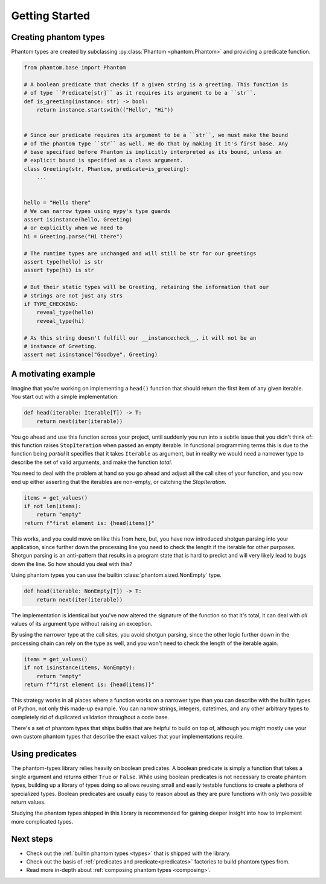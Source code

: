 Getting Started
===============

Creating phantom types
----------------------

Phantom types are created by subclassing :py:class:`Phantom <phantom.Phantom>` and
providing a predicate function.

.. code-block:: python

    from phantom.base import Phantom

    # A boolean predicate that checks if a given string is a greeting. This function is
    # of type ``Predicate[str]`` as it requires its argument to be a ``str``.
    def is_greeting(instance: str) -> bool:
        return instance.startswith(("Hello", "Hi"))


    # Since our predicate requires its argument to be a ``str``, we must make the bound
    # of the phantom type ``str`` as well. We do that by making it it's first base. Any
    # base specified before Phantom is implicitly interpreted as its bound, unless an
    # explicit bound is specified as a class argument.
    class Greeting(str, Phantom, predicate=is_greeting):
        ...


    hello = "Hello there"
    # We can narrow types using mypy's type guards
    assert isinstance(hello, Greeting)
    # or explicitly when we need to
    hi = Greeting.parse("Hi there")

    # The runtime types are unchanged and will still be str for our greetings
    assert type(hello) is str
    assert type(hi) is str

    # But their static types will be Greeting, retaining the information that our
    # strings are not just any strs
    if TYPE_CHECKING:
        reveal_type(hello)
        reveal_type(hi)

    # As this string doesn't fulfill our __instancecheck__, it will not be an
    # instance of Greeting.
    assert not isinstance("Goodbye", Greeting)

A motivating example
--------------------

Imagine that you're working on implementing a ``head()`` function that should return the
first item of any given iterable. You start out with a simple implementation:

.. code-block:: python

    def head(iterable: Iterable[T]) -> T:
        return next(iter(iterable))

You go ahead and use this function across your project, until suddenly you run into a
subtle issue that you didn't think of: this function raises ``StopIteration`` when
passed an empty iterable. In functional programming terms this is due to the function
being *partial* it specifies that it takes ``Iterable`` as argument, but in reality we
would need a narrower type to describe the set of valid arguments, and make the function
*total*.

You need to deal with the problem at hand so you go ahead and adjust all the call sites
of your function, and you now end up either asserting that the iterables are non-empty,
or catching the `StopIteration`.

.. code-block:: python

    items = get_values()
    if not len(items):
        return "empty"
    return f"first element is: {head(items)}"

This works, and you could move on like this from here, but, you have now introduced
shotgun parsing into your application, since further down the processing line you need
to check the length if the iterable for other purposes. Shotgun parsing is an
anti-pattern that results in a program state that is hard to predict and will very
likely lead to bugs down the line. So how should you deal with this?

Using phantom types you can use the builtin :class:`phantom.sized.NonEmpty` type.

.. code-block:: python

    def head(iterable: NonEmpty[T]) -> T:
        return next(iter(iterable))

The implementation is identical but you've now altered the signature of the function so
that it's total, it can deal with *all* values of its argument type without raising an
exception.

By using the narrower type at the call sites, you avoid shotgun parsing, since the other
logic further down in the processing chain can rely on the type as well, and you won't
need to check the length of the iterable again.

.. code-block:: python

    items = get_values()
    if not isinstance(items, NonEmpty):
        return "empty"
    return f"first element is: {head(items)}"

This strategy works in all places where a function works on a narrower type than you can
describe with the builtin types of Python, not only this made-up example. You can narrow
strings, integers, datetimes, and any other arbitrary types to completely rid of
duplicated validation throughout a code base.

There's a set of phantom types that ships builtin that are helpful to build on top of,
although you might mostly use your own custom phantom types that describe the exact
values that your implementations require.

Using predicates
----------------

The phantom-types library relies heavily on boolean predicates. A boolean predicate is
simply a function that takes a single argument and returns either ``True`` or ``False``.
While using boolean predicates is not necessary to create phantom types, building up a
library of types doing so allows reusing small and easily testable functions to create a
plethora of specialized types. Boolean predicates are usually easy to reason about as
they are pure functions with only two possible return values.

Studying the phantom types shipped in this library is recommended for gaining deeper
insight into how to implement more complicated types.

Next steps
----------

- Check out the :ref:`builtin phantom types <types>` that is shipped with the library.
- Check out the basis of :ref:`predicates and predicate<predicates>`
  factories to build phantom types from.
- Read more in-depth about :ref:`composing phantom types <composing>`.
